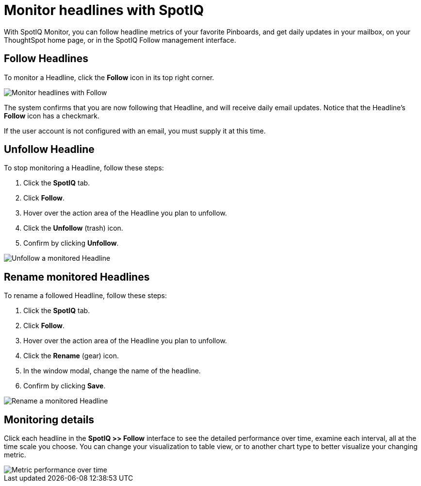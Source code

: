 = Monitor headlines with SpotIQ
:last_updated: 11/09/2019
:permalink: /:collection/:path.html
:sidebar: mydoc_sidebar
:summary: You can monitor select Pinboards, and see how they change over time.

With SpotIQ Monitor, you can follow headline metrics of your favorite Pinboards, and get daily updates in your mailbox, on your ThoughtSpot home page, or in the SpotIQ Follow management interface.

[#headline-follow]
== Follow Headlines

To monitor a Headline, click the *Follow* icon in its top right corner.

image::/images/follow-headline.gif[Monitor headlines with Follow]

The system confirms that you are now following that Headline, and will receive daily email updates.
Notice that the Headline's *Follow* icon has a checkmark.

If the user account is not configured with an email, you must supply it at this time.

[#headline-unfollow]
== Unfollow Headline

To stop monitoring a Headline, follow these steps:

. Click the *SpotIQ* tab.
. Click *Follow*.
. Hover over the action area of the Headline you plan to unfollow.
. Click the *Unfollow* (trash) icon.
. Confirm by clicking *Unfollow*.

image::/images/unfollow-headline.gif[Unfollow a monitored Headline]

[#headline-rename]
== Rename monitored Headlines

To rename a followed Headline, follow these steps:

. Click the *SpotIQ* tab.
. Click *Follow*.
. Hover over the action area of the Headline you plan to unfollow.
. Click the *Rename* (gear) icon.
. In the window modal, change the name of the headline.
. Confirm by clicking *Save*.

image::/images/rename-headline.gif[Rename a monitored Headline]

// [SpotIQ Follow management interface]({{ site.baseurl }}/images/spotiq-monitor.png "SpotIQ Follow management interface")

[#monitor-detail]
== Monitoring details

Click each headline in the *SpotIQ >> Follow* interface to see the detailed performance over time, examine each interval, all at the time scale you choose.
You can change your visualization to table view, or to another chart type to better visualize your changing metric.

image::/images/spotiq-monitor-detail.png[Metric performance over time]
